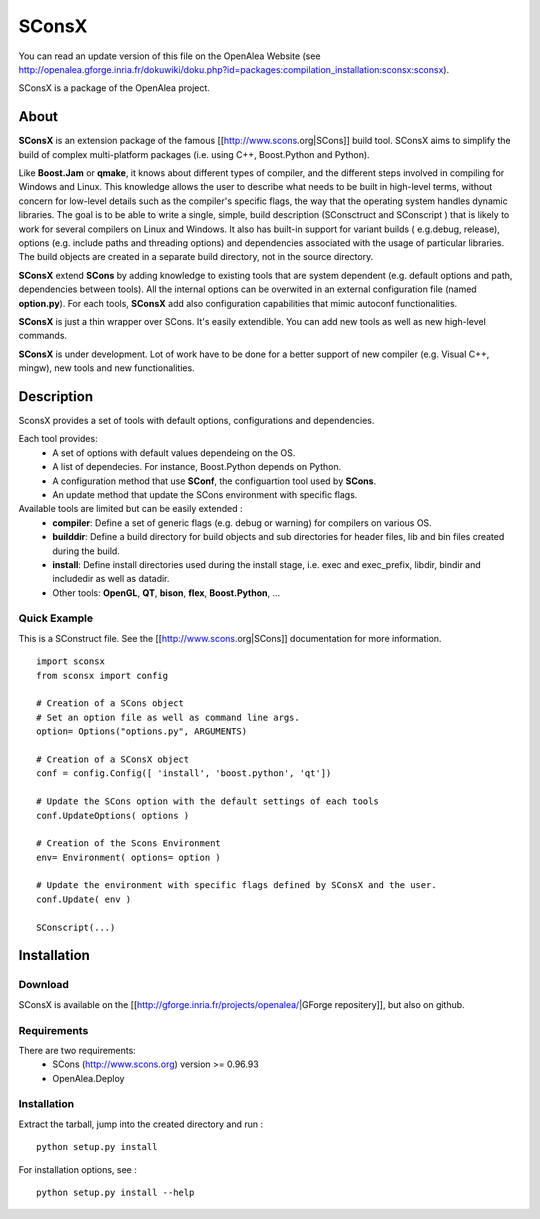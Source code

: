 SConsX
======

You can read an update version of this file on the OpenAlea Website
(see http://openalea.gforge.inria.fr/dokuwiki/doku.php?id=packages:compilation_installation:sconsx:sconsx).

SConsX is a package of the OpenAlea project.

About
-----

**SConsX** is an extension package of the famous [[http://www.scons.org|SCons]] build tool.
SConsX aims to simplify the build of complex multi-platform packages (i.e. using C++, Boost.Python and Python).

Like **Boost.Jam** or **qmake**, it knows about different types of compiler, and the different steps involved in compiling for Windows and Linux.
This knowledge allows the user to describe what needs to be built in high-level terms, without concern for low-level details such as the compiler's specific flags, the way that the operating system handles dynamic libraries. 
The goal is to be able to write a single, simple, build description (SConsctruct and SConscript ) that is likely to work for several compilers on Linux and Windows. It also has built-in support for variant builds ( e.g.debug, release), options (e.g. include paths and threading options) and dependencies associated with the usage of particular libraries.
The build objects are created in a separate build directory, not in the source directory.

**SConsX** extend **SCons** by adding knowledge to existing tools that are system dependent (e.g. default options and path, dependencies between tools). All the internal options can be overwited in an external configuration file (named **option.py**).
For each tools, **SConsX** add also configuration capabilities that mimic autoconf functionalities.

**SConsX** is just a thin wrapper over SCons. It's easily extendible. You can add new tools as well as new high-level commands.

**SConsX** is under development. Lot of work have to be done for a better support of new compiler (e.g. Visual C++, mingw), new tools and new functionalities.

Description
-----------

SconsX provides a set of tools with default options, configurations  and dependencies.

Each tool provides:
  * A set of options with default values dependeing on the OS.
  * A list of dependecies. For instance, Boost.Python depends on Python.
  * A configuration method that use **SConf**, the configuartion tool used by **SCons**.
  * An update method that update the SCons environment with specific flags.

Available tools are limited but can be easily extended :
  * **compiler**: Define a set of generic flags (e.g. debug or warning) for compilers on various OS.
  * **builddir**: Define a build directory for build objects and sub directories for header files, lib and bin files created during the build.
  * **install**:  Define install directories used during the install stage, i.e. exec and exec_prefix, libdir, bindir and includedir as well as datadir.
  * Other tools: **OpenGL**, **QT**, **bison**, **flex**, **Boost.Python**, ...


Quick Example
*************

This is a SConstruct file. 
See the [[http://www.scons.org|SCons]] documentation for more information.

::

    import sconsx
    from sconsx import config
    
    # Creation of a SCons object
    # Set an option file as well as command line args.
    option= Options("options.py", ARGUMENTS)
    
    # Creation of a SConsX object 
    conf = config.Config([ 'install', 'boost.python', 'qt'])
    
    # Update the SCons option with the default settings of each tools
    conf.UpdateOptions( options )
    
    # Creation of the Scons Environment
    env= Environment( options= option )
    
    # Update the environment with specific flags defined by SConsX and the user.
    conf.Update( env )
    
    SConscript(...)


Installation
------------

Download
********

SConsX is available on the [[http://gforge.inria.fr/projects/openalea/|GForge repositery]], but also on github.

Requirements
************

There are two requirements:
  * SCons (http://www.scons.org) version >= 0.96.93
  * OpenAlea.Deploy 

Installation
************

Extract the tarball, jump into the created directory and run :
::
	python setup.py install

For installation options, see :
::
	python setup.py install --help


